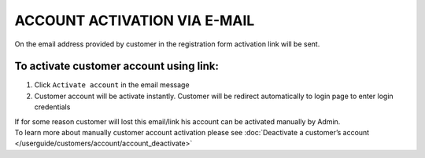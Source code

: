 .. index::
   single: email

ACCOUNT ACTIVATION VIA E-MAIL
=============================

On the email address provided by customer in the registration form activation link will be sent. 

.. image:: /userguide/_images/activation_mail.png
   :alt:   Account activation link email message

To activate customer account using link:
^^^^^^^^^^^^^^^^^^^^^^^^^^^^^^^^^^^^^^^^

1. Click ``Activate account`` in the email message 

2. Customer account will be activate instantly. Customer will be redirect automatically to login page to enter login credentials


| If for some reason customer will lost this email/link his account can be activated manually by Admin. 

| To learn more about manually customer account activation please see :doc:`Deactivate a customer’s account </userguide/customers/account/account_deactivate>`
